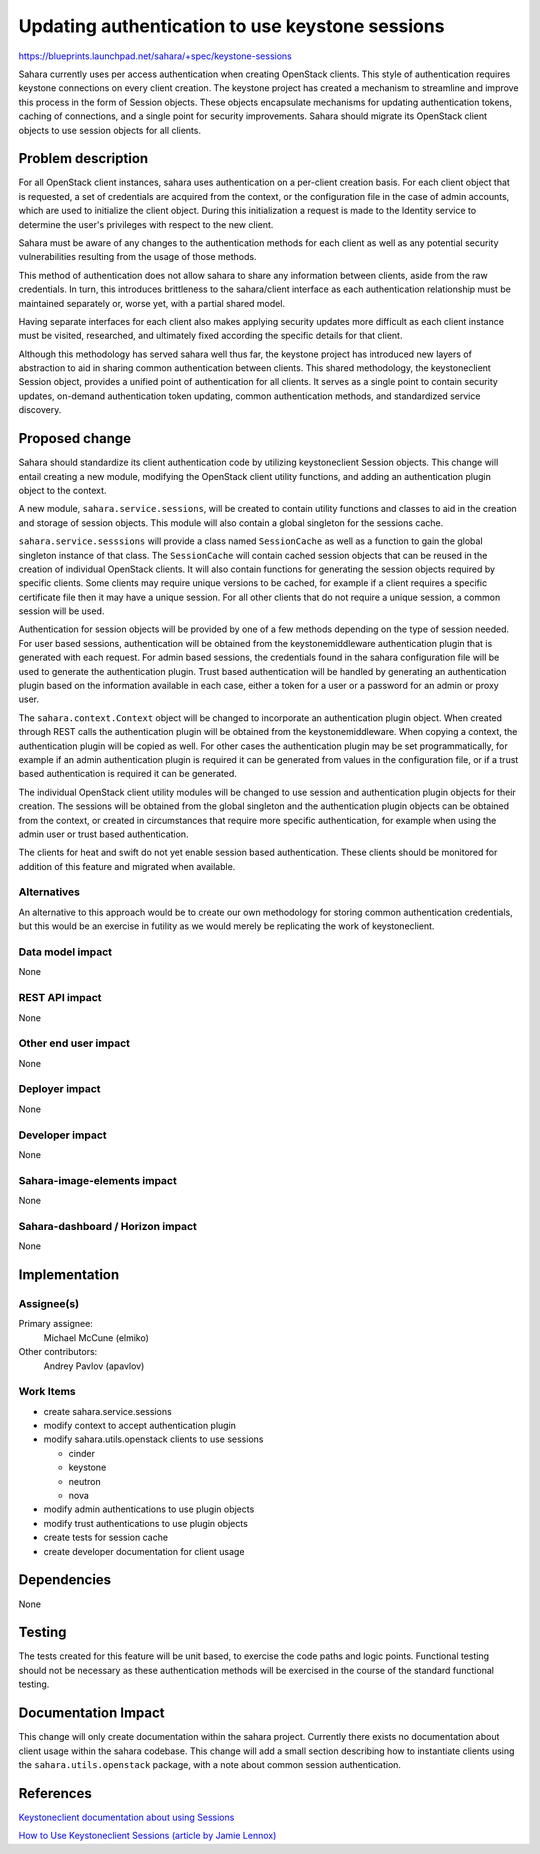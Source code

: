..
 This work is licensed under a Creative Commons Attribution 3.0 Unported
 License.

 http://creativecommons.org/licenses/by/3.0/legalcode

================================================
Updating authentication to use keystone sessions
================================================

https://blueprints.launchpad.net/sahara/+spec/keystone-sessions

Sahara currently uses per access authentication when creating OpenStack
clients. This style of authentication requires keystone connections on every
client creation. The keystone project has created a mechanism to streamline
and improve this process in the form of Session objects. These objects
encapsulate mechanisms for updating authentication tokens, caching of
connections, and a single point for security improvements. Sahara should
migrate its OpenStack client objects to use session objects for all clients.


Problem description
===================

For all OpenStack client instances, sahara uses authentication on a
per-client creation basis. For each client object that is requested, a set of
credentials are acquired from the context, or the configuration file in the
case of admin accounts, which are used to initialize the client object.
During this initialization a request is made to the Identity service to
determine the user's privileges with respect to the new client.

Sahara must be aware of any changes to the authentication methods for each
client as well as any potential security vulnerabilities resulting from the
usage of those methods.

This method of authentication does not allow sahara to share any information
between clients, aside from the raw credentials. In turn, this introduces
brittleness to the sahara/client interface as each authentication
relationship must be maintained separately or, worse yet, with a partial
shared model.

Having separate interfaces for each client also makes applying security
updates more difficult as each client instance must be visited, researched,
and ultimately fixed according the specific details for that client.

Although this methodology has served sahara well thus far, the keystone
project has introduced new layers of abstraction to aid in sharing common
authentication between clients. This shared methodology, the keystoneclient
Session object, provides a unified point of authentication for all clients.
It serves as a single point to contain security updates, on-demand
authentication token updating, common authentication methods, and
standardized service discovery.


Proposed change
===============

Sahara should standardize its client authentication code by utilizing
keystoneclient Session objects. This change will entail creating a new
module, modifying the OpenStack client utility functions, and adding
an authentication plugin object to the context.

A new module, ``sahara.service.sessions``, will be created to contain utility
functions and classes to aid in the creation and storage of session objects.
This module will also contain a global singleton for the sessions cache.

``sahara.service.sesssions`` will provide a class named ``SessionCache`` as
well as a function to gain the global singleton instance of that class. The
``SessionCache`` will contain cached session objects that can be reused in
the creation of individual OpenStack clients. It will also contain functions
for generating the session objects required by specific clients. Some clients
may require unique versions to be cached, for example if a client requires a
specific certificate file then it may have a unique session. For all other
clients that do not require a unique session, a common session will be used.

Authentication for session objects will be provided by one of a few methods
depending on the type of session needed. For user based sessions,
authentication will be obtained from the keystonemiddleware authentication
plugin that is generated with each request. For admin based sessions, the
credentials found in the sahara configuration file will be used to generate
the authentication plugin. Trust based authentication will be handled by
generating an authentication plugin based on the information available in
each case, either a token for a user or a password for an admin or proxy
user.

The ``sahara.context.Context`` object will be changed to incorporate an
authentication plugin object. When created through REST calls the
authentication plugin will be obtained from the keystonemiddleware. When
copying a context, the authentication plugin will be copied as well. For
other cases the authentication plugin may be set programmatically, for
example if an admin authentication plugin is required it can be generated
from values in the configuration file, or if a trust based authentication
is required it can be generated.

The individual OpenStack client utility modules will be changed to use
session and authentication plugin objects for their creation. The
sessions will be obtained from the global singleton and the authentication
plugin objects can be obtained from the context, or created in circumstances
that require more specific authentication, for example when using the
admin user or trust based authentication.

The clients for heat and swift do not yet enable session based
authentication. These clients should be monitored for addition of this
feature and migrated when available.

Alternatives
------------

An alternative to this approach would be to create our own methodology for
storing common authentication credentials, but this would be an exercise in
futility as we would merely be replicating the work of keystoneclient.

Data model impact
-----------------

None

REST API impact
---------------

None

Other end user impact
---------------------

None

Deployer impact
---------------

None

Developer impact
----------------

None

Sahara-image-elements impact
----------------------------

None

Sahara-dashboard / Horizon impact
---------------------------------

None

Implementation
==============

Assignee(s)
-----------

Primary assignee:
  Michael McCune (elmiko)

Other contributors:
  Andrey Pavlov (apavlov)

Work Items
----------

* create sahara.service.sessions
* modify context to accept authentication plugin
* modify sahara.utils.openstack clients to use sessions

  * cinder
  * keystone
  * neutron
  * nova

* modify admin authentications to use plugin objects
* modify trust authentications to use plugin objects
* create tests for session cache
* create developer documentation for client usage


Dependencies
============

None


Testing
=======

The tests created for this feature will be unit based, to exercise the code
paths and logic points. Functional testing should not be necessary as these
authentication methods will be exercised in the course of the standard
functional testing.


Documentation Impact
====================

This change will only create documentation within the sahara project.
Currently there exists no documentation about client usage within the sahara
codebase. This change will add a small section describing how to instantiate
clients using the ``sahara.utils.openstack`` package, with a note about
common session authentication.


References
==========

`Keystoneclient documentation about using Sessions <http://docs.openstack.org/developer/python-keystoneclient/using-sessions.html>`_

`How to Use Keystoneclient Sessions (article by Jamie Lennox) <http://www.jamielennox.net/blog/2014/09/15/how-to-use-keystoneclient-sessions/>`_

